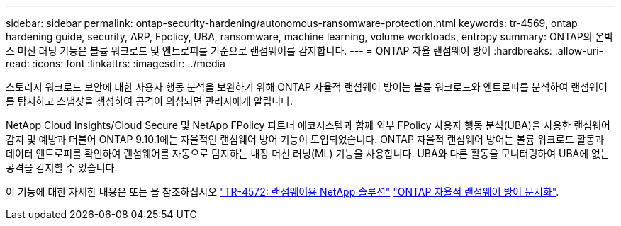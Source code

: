 ---
sidebar: sidebar 
permalink: ontap-security-hardening/autonomous-ransomware-protection.html 
keywords: tr-4569, ontap hardening guide, security, ARP, Fpolicy, UBA, ransomware, machine learning, volume workloads, entropy 
summary: ONTAP의 온박스 머신 러닝 기능은 볼륨 워크로드 및 엔트로피를 기준으로 랜섬웨어를 감지합니다. 
---
= ONTAP 자율 랜섬웨어 방어
:hardbreaks:
:allow-uri-read: 
:icons: font
:linkattrs: 
:imagesdir: ../media


[role="lead"]
스토리지 워크로드 보안에 대한 사용자 행동 분석을 보완하기 위해 ONTAP 자율적 랜섬웨어 방어는 볼륨 워크로드와 엔트로피를 분석하여 랜섬웨어를 탐지하고 스냅샷을 생성하여 공격이 의심되면 관리자에게 알립니다.

NetApp Cloud Insights/Cloud Secure 및 NetApp FPolicy 파트너 에코시스템과 함께 외부 FPolicy 사용자 행동 분석(UBA)을 사용한 랜섬웨어 감지 및 예방과 더불어 ONTAP 9.10.1에는 자율적인 랜섬웨어 방어 기능이 도입되었습니다. ONTAP 자율적 랜섬웨어 방어는 볼륨 워크로드 활동과 데이터 엔트로피를 확인하여 랜섬웨어를 자동으로 탐지하는 내장 머신 러닝(ML) 기능을 사용합니다. UBA와 다른 활동을 모니터링하여 UBA에 없는 공격을 감지할 수 있습니다.

이 기능에 대한 자세한 내용은 또는 을 참조하십시오 link:https://www.netapp.com/pdf.html?item=/media/7334-tr4572pdf.pdf["TR-4572: 랜섬웨어용 NetApp 솔루션"^] link:https://docs.netapp.com/us-en/ontap/anti-ransomware/use-cases-restrictions-concept.html["ONTAP 자율적 랜섬웨어 방어 문서화"^].

